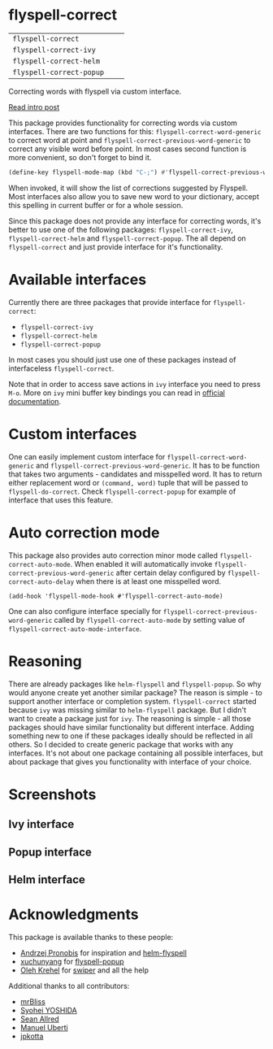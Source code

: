 * flyspell-correct

[[https://github.com/syl20bnr/spacemacs][file:https://cdn.rawgit.com/syl20bnr/spacemacs/442d025779da2f62fc86c2082703697714db6514/assets/spacemacs-badge.svg]]

| =flyspell-correct=       | [[http://melpa.org/#/flyspell-correct][file:http://melpa.org/packages/flyspell-correct-badge.svg]]       | [[https://stable.melpa.org/#/flyspell-correct][file:https://stable.melpa.org/packages/flyspell-correct-badge.svg]]       |
| =flyspell-correct-ivy=   | [[http://melpa.org/#/flyspell-correct-ivy][file:http://melpa.org/packages/flyspell-correct-ivy-badge.svg]]   | [[https://stable.melpa.org/#/flyspell-correct-ivy][file:https://stable.melpa.org/packages/flyspell-correct-ivy-badge.svg]]   |
| =flyspell-correct-helm=  | [[http://melpa.org/#/flyspell-correct-helm][file:http://melpa.org/packages/flyspell-correct-helm-badge.svg]]  | [[https://stable.melpa.org/#/flyspell-correct-helm][file:https://stable.melpa.org/packages/flyspell-correct-helm-badge.svg]]  |
| =flyspell-correct-popup= | [[http://melpa.org/#/flyspell-correct-popup][file:http://melpa.org/packages/flyspell-correct-popup-badge.svg]] | [[https://stable.melpa.org/#/flyspell-correct-popup][file:https://stable.melpa.org/packages/flyspell-correct-popup-badge.svg]] |

Correcting words with flyspell via custom interface.

[[http://d12frosted.github.io/posts/flyspell-correct-intro.html][Read intro post]]

This package provides functionality for correcting words via custom interfaces.
There are two functions for this: ~flyspell-correct-word-generic~ to correct
word at point and ~flyspell-correct-previous-word-generic~ to correct any
visible word before point. In most cases second function is more convenient, so
don't forget to bind it.

#+BEGIN_SRC emacs-lisp
(define-key flyspell-mode-map (kbd "C-;") #'flyspell-correct-previous-word-generic)
#+END_SRC

When invoked, it will show the list of corrections suggested by Flyspell. Most
interfaces also allow you to save new word to your dictionary, accept this
spelling in current buffer or for a whole session.

Since this package does not provide any interface for correcting words, it's
better to use one of the following packages: ~flyspell-correct-ivy~,
~flyspell-correct-helm~ and ~flyspell-correct-popup~. The all depend on
~flyspell-correct~ and just provide interface for it's functionality.

* Available interfaces

Currently there are three packages that provide interface for ~flyspell-correct~:

- ~flyspell-correct-ivy~
- ~flyspell-correct-helm~
- ~flyspell-correct-popup~

In most cases you should just use one of these packages instead of interfaceless
~flyspell-correct~.

Note that in order to access save actions in ~ivy~ interface you need to press
~M-o~. More on ~ivy~ mini buffer key bindings you can read in [[http://oremacs.com/swiper/#key-bindings-for-single-selection-action-then-exit-minibuffer][official
documentation]].

* Custom interfaces

One can easily implement custom interface for ~flyspell-correct-word-generic~ and
~flyspell-correct-previous-word-generic~. It has to be function that takes two
arguments - candidates and misspelled word. It has to return either replacement
word or ~(command, word)~ tuple that will be passed to ~flyspell-do-correct~. Check
~flyspell-correct-popup~ for example of interface that uses this feature.

* Auto correction mode

This package also provides auto correction minor mode called
=flyspell-correct-auto-mode=. When enabled it will automatically invoke
=flyspell-correct-previous-word-generic= after certain delay configured by
=flyspell-correct-auto-delay= when there is at least one misspelled word.

#+BEGIN_SRC
(add-hook 'flyspell-mode-hook #'flyspell-correct-auto-mode)
#+END_SRC

One can also configure interface specially for
=flyspell-correct-previous-word-generic= called by =flyspell-correct-auto-mode= by
setting value of =flyspell-correct-auto-mode-interface=.

* Reasoning

There are already packages like ~helm-flyspell~ and ~flyspell-popup~. So why would
anyone create yet another similar package? The reason is simple - to support
another interface or completion system. ~flyspell-correct~ started because ~ivy~ was
missing similar to ~helm-flyspell~ package. But I didn't want to create a package
just for ~ivy~. The reasoning is simple - all those packages should have similar
functionality but different interface. Adding something new to one if these
packages ideally should be reflected in all others. So I decided to create
generic package that works with any interfaces. It's not about one package
containing all possible interfaces, but about package that gives you
functionality with interface of your choice.

* Screenshots

** Ivy interface
 [[file:images/screenshot-ivy-1.png]]

 [[file:images/screenshot-ivy-2.png]]

** Popup interface
 [[file:images/screenshot-popup.png]]

** Helm interface
 [[file:images/screenshot-helm.png]]

* Acknowledgments

This package is available thanks to these people:

- [[https://github.com/pronobis][Andrzej Pronobis]] for inspiration and [[https://github.com/pronobis/helm-flyspell][helm-flyspell]]
- [[https://github.com/xuchunyang][xuchunyang]] for [[https://github.com/xuchunyang/flyspell-popup][flyspell-popup]]
- [[https://github.com/abo-abo][Oleh Krehel]] for [[https://github.com/abo-abo/swiper][swiper]] and all the help

Additional thanks to all contributors:

- [[https://github.com/mrBliss][mrBliss]]
- [[https://github.com/syohex][Syohei YOSHIDA]]
- [[https://github.com/vermiculus][Sean Allred]]
- [[https://github.com/manuel-uberti][Manuel Uberti]]
- [[https://github.com/jpkotta][jpkotta]]
